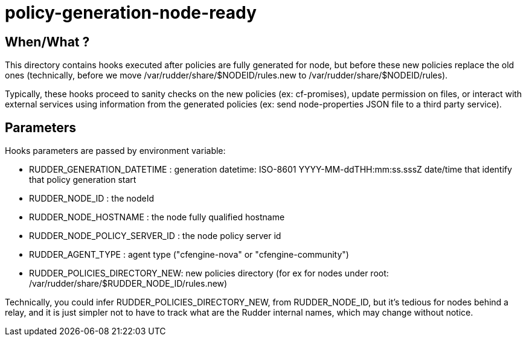 = policy-generation-node-ready

== When/What ?

This directory contains hooks executed after policies are fully
generated for node, but before these new policies replace the old
ones (technically, before we move /var/rudder/share/$NODEID/rules.new
to /var/rudder/share/$NODEID/rules).

Typically, these hooks proceed to sanity checks on the new policies
(ex: cf-promises), update permission on files, or interact with
external services using information from the generated policies
(ex: send node-properties JSON file to a third party service).

== Parameters

Hooks parameters are passed by environment variable:

- RUDDER_GENERATION_DATETIME   : generation datetime: ISO-8601
YYYY-MM-ddTHH:mm:ss.sssZ date/time that identify that policy generation start
- RUDDER_NODE_ID               : the nodeId
- RUDDER_NODE_HOSTNAME         : the node fully qualified hostname
- RUDDER_NODE_POLICY_SERVER_ID : the node policy server id
- RUDDER_AGENT_TYPE            : agent type ("cfengine-nova" or "cfengine-community")
- RUDDER_POLICIES_DIRECTORY_NEW: new policies directory (for ex for nodes
under root: /var/rudder/share/$RUDDER_NODE_ID/rules.new)

Technically, you could infer RUDDER_POLICIES_DIRECTORY_NEW, from RUDDER_NODE_ID, but it's tedious
for nodes behind a relay, and it is just simpler not to have to track what are the Rudder internal names,
which may change without notice.
 
